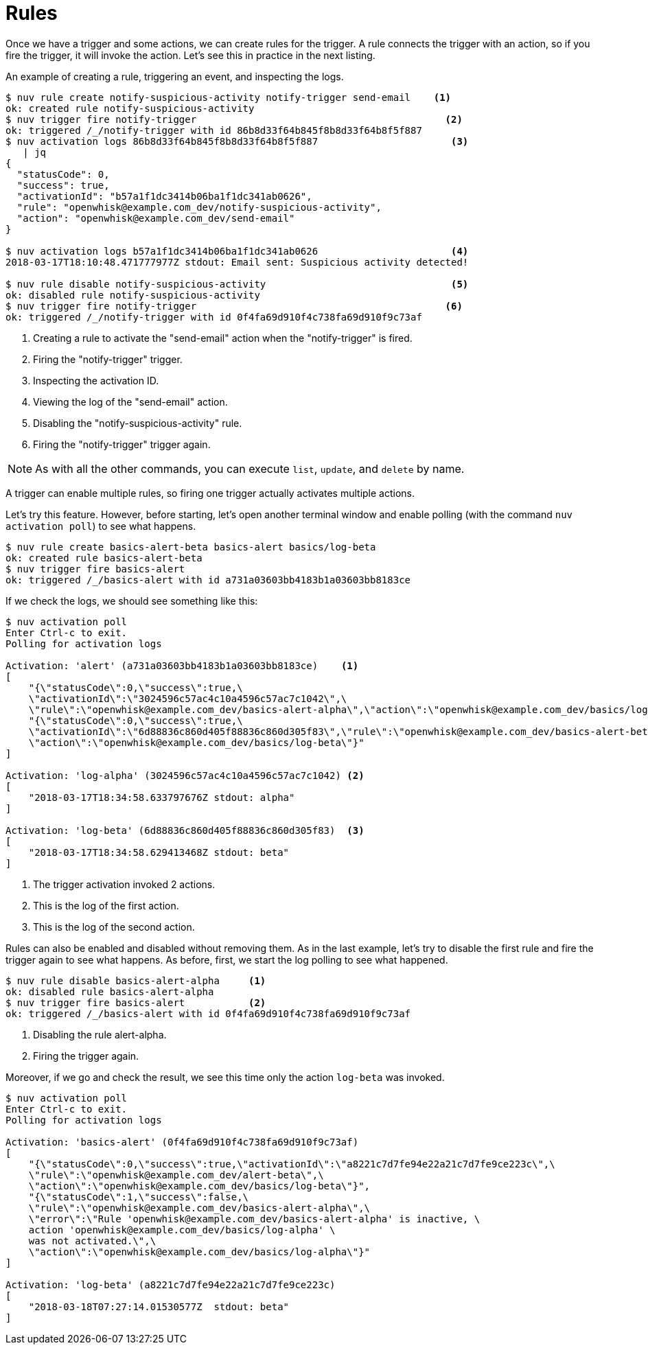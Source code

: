 = Rules

Once we have a trigger and some actions, we can create rules for the trigger. A rule connects the trigger with an action, so if you fire the trigger, it will invoke the action. Let's see this in practice in the next listing.

[id=creating-rules]
.An example of creating a rule, triggering an event, and inspecting the logs.
----
$ nuv rule create notify-suspicious-activity notify-trigger send-email    <1>
ok: created rule notify-suspicious-activity
$ nuv trigger fire notify-trigger                                           <2>
ok: triggered /_/notify-trigger with id 86b8d33f64b845f8b8d33f64b8f5f887
$ nuv activation logs 86b8d33f64b845f8b8d33f64b8f5f887                       <3>
   | jq
{
  "statusCode": 0,
  "success": true,
  "activationId": "b57a1f1dc3414b06ba1f1dc341ab0626",
  "rule": "openwhisk@example.com_dev/notify-suspicious-activity",
  "action": "openwhisk@example.com_dev/send-email"
}

$ nuv activation logs b57a1f1dc3414b06ba1f1dc341ab0626                       <4>
2018-03-17T18:10:48.471777977Z stdout: Email sent: Suspicious activity detected!

$ nuv rule disable notify-suspicious-activity                                <5>
ok: disabled rule notify-suspicious-activity
$ nuv trigger fire notify-trigger                                           <6>
ok: triggered /_/notify-trigger with id 0f4fa69d910f4c738fa69d910f9c73af
----
<1> Creating a rule to activate the "send-email" action when the "notify-trigger" is fired.
<2> Firing the "notify-trigger" trigger.
<3> Inspecting the activation ID.
<4> Viewing the log of the "send-email" action.
<5> Disabling the "notify-suspicious-activity" rule.
<6> Firing the "notify-trigger" trigger again.


[NOTE]
As with all the other commands, you can execute `list`, `update`, and `delete` by name.

A trigger can enable multiple rules, so firing one trigger actually activates multiple actions. 

Let's try this feature. However, before starting, let's open another terminal window and enable polling (with the command `nuv activation poll`) to see what happens.

----
$ nuv rule create basics-alert-beta basics-alert basics/log-beta
ok: created rule basics-alert-beta
$ nuv trigger fire basics-alert
ok: triggered /_/basics-alert with id a731a03603bb4183b1a03603bb8183ce
----

If we check the logs, we should see something like this:

----
$ nuv activation poll
Enter Ctrl-c to exit.
Polling for activation logs

Activation: 'alert' (a731a03603bb4183b1a03603bb8183ce)    <1>
[
    "{\"statusCode\":0,\"success\":true,\
    \"activationId\":\"3024596c57ac4c10a4596c57ac7c1042\",\
    \"rule\":\"openwhisk@example.com_dev/basics-alert-alpha\",\"action\":\"openwhisk@example.com_dev/basics/log-alpha\"}",
    "{\"statusCode\":0,\"success\":true,\
    \"activationId\":\"6d88836c860d405f88836c860d305f83\",\"rule\":\"openwhisk@example.com_dev/basics-alert-beta\",\
    \"action\":\"openwhisk@example.com_dev/basics/log-beta\"}"
]

Activation: 'log-alpha' (3024596c57ac4c10a4596c57ac7c1042) <2>
[
    "2018-03-17T18:34:58.633797676Z stdout: alpha"
]

Activation: 'log-beta' (6d88836c860d405f88836c860d305f83)  <3>
[
    "2018-03-17T18:34:58.629413468Z stdout: beta"
]
----
<1> The trigger activation invoked 2 actions.
<2> This is the log of the first action.
<3> This is the log of the second action.

Rules can also be enabled and disabled without removing them. As in the last example, let's try to disable the first rule and fire the trigger again to see what happens. As before, first, we start the log polling to see what happened.

----
$ nuv rule disable basics-alert-alpha     <1>
ok: disabled rule basics-alert-alpha
$ nuv trigger fire basics-alert           <2>
ok: triggered /_/basics-alert with id 0f4fa69d910f4c738fa69d910f9c73af
----
<1> Disabling the rule alert-alpha.
<2> Firing the trigger again.

Moreover, if we go and check the result, we see this time only the action `log-beta` was invoked.

----
$ nuv activation poll
Enter Ctrl-c to exit.
Polling for activation logs

Activation: 'basics-alert' (0f4fa69d910f4c738fa69d910f9c73af)
[
    "{\"statusCode\":0,\"success\":true,\"activationId\":\"a8221c7d7fe94e22a21c7d7fe9ce223c\",\
    \"rule\":\"openwhisk@example.com_dev/alert-beta\",\
    \"action\":\"openwhisk@example.com_dev/basics/log-beta\"}",
    "{\"statusCode\":1,\"success\":false,\
    \"rule\":\"openwhisk@example.com_dev/basics-alert-alpha\",\
    \"error\":\"Rule 'openwhisk@example.com_dev/basics-alert-alpha' is inactive, \
    action 'openwhisk@example.com_dev/basics/log-alpha' \
    was not activated.\",\
    \"action\":\"openwhisk@example.com_dev/basics/log-alpha\"}"
]

Activation: 'log-beta' (a8221c7d7fe94e22a21c7d7fe9ce223c)
[
    "2018-03-18T07:27:14.01530577Z  stdout: beta"
]
----
